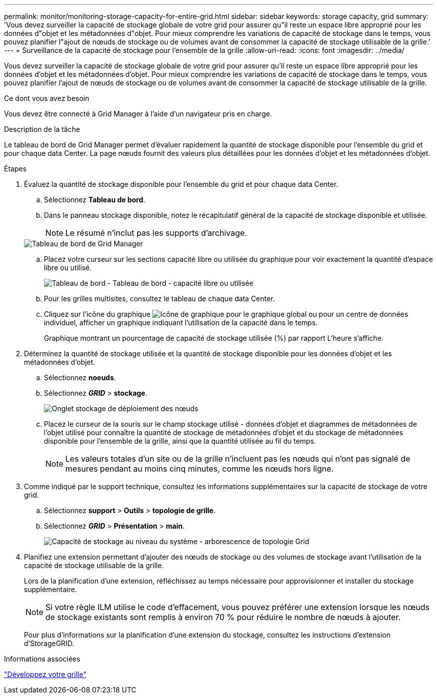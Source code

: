 ---
permalink: monitor/monitoring-storage-capacity-for-entire-grid.html 
sidebar: sidebar 
keywords: storage capacity, grid 
summary: 'Vous devez surveiller la capacité de stockage globale de votre grid pour assurer qu"il reste un espace libre approprié pour les données d"objet et les métadonnées d"objet. Pour mieux comprendre les variations de capacité de stockage dans le temps, vous pouvez planifier l"ajout de nœuds de stockage ou de volumes avant de consommer la capacité de stockage utilisable de la grille.' 
---
= Surveillance de la capacité de stockage pour l'ensemble de la grille
:allow-uri-read: 
:icons: font
:imagesdir: ../media/


[role="lead"]
Vous devez surveiller la capacité de stockage globale de votre grid pour assurer qu'il reste un espace libre approprié pour les données d'objet et les métadonnées d'objet. Pour mieux comprendre les variations de capacité de stockage dans le temps, vous pouvez planifier l'ajout de nœuds de stockage ou de volumes avant de consommer la capacité de stockage utilisable de la grille.

.Ce dont vous avez besoin
Vous devez être connecté à Grid Manager à l'aide d'un navigateur pris en charge.

.Description de la tâche
Le tableau de bord de Grid Manager permet d'évaluer rapidement la quantité de stockage disponible pour l'ensemble du grid et pour chaque data Center. La page nœuds fournit des valeurs plus détaillées pour les données d'objet et les métadonnées d'objet.

.Étapes
. Évaluez la quantité de stockage disponible pour l'ensemble du grid et pour chaque data Center.
+
.. Sélectionnez *Tableau de bord*.
.. Dans le panneau stockage disponible, notez le récapitulatif général de la capacité de stockage disponible et utilisée.
+

NOTE: Le résumé n'inclut pas les supports d'archivage.

+
image::../media/grid_manager_dashboard_cropped.png[Tableau de bord de Grid Manager]

.. Placez votre curseur sur les sections capacité libre ou utilisée du graphique pour voir exactement la quantité d'espace libre ou utilisé.
+
image::../media/storage_capacity_used.gif[Tableau de bord - Tableau de bord - capacité libre ou utilisée]

.. Pour les grilles multisites, consultez le tableau de chaque data Center.
.. Cliquez sur l'icône du graphique image:../media/icon_chart_new.gif["Icône de graphique"] pour le graphique global ou pour un centre de données individuel, afficher un graphique indiquant l'utilisation de la capacité dans le temps.
+
Graphique montrant un pourcentage de capacité de stockage utilisée (%) par rapport L'heure s'affiche.



. Déterminez la quantité de stockage utilisée et la quantité de stockage disponible pour les données d'objet et les métadonnées d'objet.
+
.. Sélectionnez *noeuds*.
.. Sélectionnez *_GRID_* > *stockage*.
+
image::../media/nodes_deployment_storage_tab.png[Onglet stockage de déploiement des nœuds]

.. Placez le curseur de la souris sur le champ stockage utilisé - données d'objet et diagrammes de métadonnées de l'objet utilisé pour connaître la quantité de stockage de métadonnées d'objet et du stockage de métadonnées disponible pour l'ensemble de la grille, ainsi que la quantité utilisée au fil du temps.
+

NOTE: Les valeurs totales d'un site ou de la grille n'incluent pas les nœuds qui n'ont pas signalé de mesures pendant au moins cinq minutes, comme les nœuds hors ligne.



. Comme indiqué par le support technique, consultez les informations supplémentaires sur la capacité de stockage de votre grid.
+
.. Sélectionnez *support* > *Outils* > *topologie de grille*.
.. Sélectionnez *_GRID_* > *Présentation* > *main*.
+
image::../media/system_wide_storage_capacity.gif[Capacité de stockage au niveau du système - arborescence de topologie Grid]



. Planifiez une extension permettant d'ajouter des nœuds de stockage ou des volumes de stockage avant l'utilisation de la capacité de stockage utilisable de la grille.
+
Lors de la planification d'une extension, réfléchissez au temps nécessaire pour approvisionner et installer du stockage supplémentaire.

+

NOTE: Si votre règle ILM utilise le code d'effacement, vous pouvez préférer une extension lorsque les nœuds de stockage existants sont remplis à environ 70 % pour réduire le nombre de nœuds à ajouter.

+
Pour plus d'informations sur la planification d'une extension du stockage, consultez les instructions d'extension d'StorageGRID.



.Informations associées
link:../expand/index.html["Développez votre grille"]
